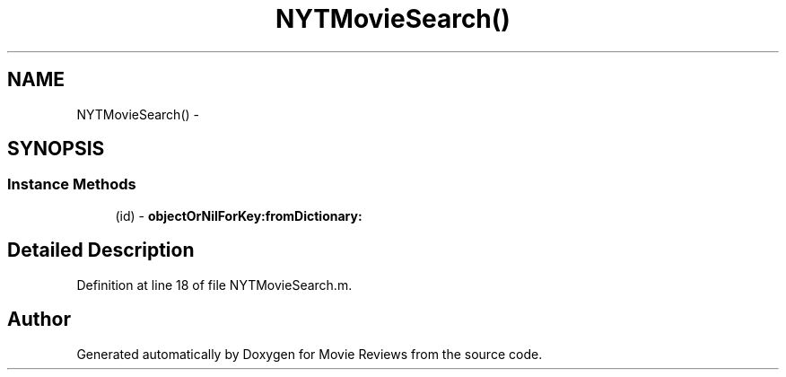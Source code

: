 .TH "NYTMovieSearch()" 3 "Tue Aug 11 2015" "Movie Reviews" \" -*- nroff -*-
.ad l
.nh
.SH NAME
NYTMovieSearch() \- 
.SH SYNOPSIS
.br
.PP
.SS "Instance Methods"

.in +1c
.ti -1c
.RI "(id) \- \fBobjectOrNilForKey:fromDictionary:\fP"
.br
.in -1c
.SH "Detailed Description"
.PP 
Definition at line 18 of file NYTMovieSearch\&.m\&.

.SH "Author"
.PP 
Generated automatically by Doxygen for Movie Reviews from the source code\&.
